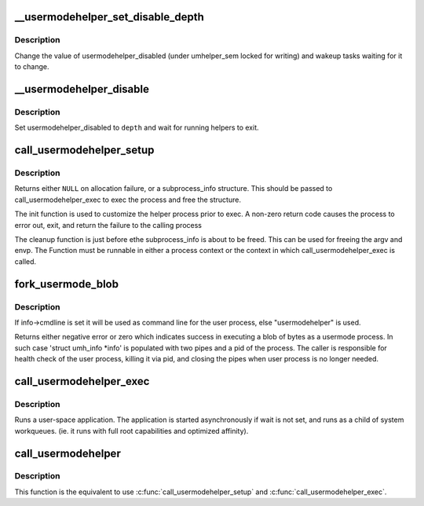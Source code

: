 .. -*- coding: utf-8; mode: rst -*-
.. src-file: kernel/umh.c

.. _`__usermodehelper_set_disable_depth`:

\__usermodehelper_set_disable_depth
===================================

.. c:function:: void __usermodehelper_set_disable_depth(enum umh_disable_depth depth)

    Modify usermodehelper_disabled.

    :param depth:
        New value to assign to usermodehelper_disabled.
    :type depth: enum umh_disable_depth

.. _`__usermodehelper_set_disable_depth.description`:

Description
-----------

Change the value of usermodehelper_disabled (under umhelper_sem locked for
writing) and wakeup tasks waiting for it to change.

.. _`__usermodehelper_disable`:

\__usermodehelper_disable
=========================

.. c:function:: int __usermodehelper_disable(enum umh_disable_depth depth)

    Prevent new helpers from being started.

    :param depth:
        New value to assign to usermodehelper_disabled.
    :type depth: enum umh_disable_depth

.. _`__usermodehelper_disable.description`:

Description
-----------

Set usermodehelper_disabled to \ ``depth``\  and wait for running helpers to exit.

.. _`call_usermodehelper_setup`:

call_usermodehelper_setup
=========================

.. c:function:: struct subprocess_info *call_usermodehelper_setup(const char *path, char **argv, char **envp, gfp_t gfp_mask, int (*init)(struct subprocess_info *info, struct cred *new), void (*cleanup)(struct subprocess_info *info), void *data)

    prepare to call a usermode helper

    :param path:
        path to usermode executable
    :type path: const char \*

    :param argv:
        arg vector for process
    :type argv: char \*\*

    :param envp:
        environment for process
    :type envp: char \*\*

    :param gfp_mask:
        gfp mask for memory allocation
    :type gfp_mask: gfp_t

    :param int (\*init)(struct subprocess_info \*info, struct cred \*new):
        an init function

    :param void (\*cleanup)(struct subprocess_info \*info):
        a cleanup function

    :param data:
        arbitrary context sensitive data
    :type data: void \*

.. _`call_usermodehelper_setup.description`:

Description
-----------

Returns either \ ``NULL``\  on allocation failure, or a subprocess_info
structure.  This should be passed to call_usermodehelper_exec to
exec the process and free the structure.

The init function is used to customize the helper process prior to
exec.  A non-zero return code causes the process to error out, exit,
and return the failure to the calling process

The cleanup function is just before ethe subprocess_info is about to
be freed.  This can be used for freeing the argv and envp.  The
Function must be runnable in either a process context or the
context in which call_usermodehelper_exec is called.

.. _`fork_usermode_blob`:

fork_usermode_blob
==================

.. c:function:: int fork_usermode_blob(void *data, size_t len, struct umh_info *info)

    fork a blob of bytes as a usermode process

    :param data:
        a blob of bytes that can be do_execv-ed as a file
    :type data: void \*

    :param len:
        length of the blob
    :type len: size_t

    :param info:
        information about usermode process (shouldn't be NULL)
    :type info: struct umh_info \*

.. _`fork_usermode_blob.description`:

Description
-----------

If info->cmdline is set it will be used as command line for the
user process, else "usermodehelper" is used.

Returns either negative error or zero which indicates success
in executing a blob of bytes as a usermode process. In such
case 'struct umh_info \*info' is populated with two pipes
and a pid of the process. The caller is responsible for health
check of the user process, killing it via pid, and closing the
pipes when user process is no longer needed.

.. _`call_usermodehelper_exec`:

call_usermodehelper_exec
========================

.. c:function:: int call_usermodehelper_exec(struct subprocess_info *sub_info, int wait)

    start a usermode application

    :param sub_info:
        information about the subprocessa
    :type sub_info: struct subprocess_info \*

    :param wait:
        wait for the application to finish and return status.
        when UMH_NO_WAIT don't wait at all, but you get no useful error back
        when the program couldn't be exec'ed. This makes it safe to call
        from interrupt context.
    :type wait: int

.. _`call_usermodehelper_exec.description`:

Description
-----------

Runs a user-space application.  The application is started
asynchronously if wait is not set, and runs as a child of system workqueues.
(ie. it runs with full root capabilities and optimized affinity).

.. _`call_usermodehelper`:

call_usermodehelper
===================

.. c:function:: int call_usermodehelper(const char *path, char **argv, char **envp, int wait)

    prepare and start a usermode application

    :param path:
        path to usermode executable
    :type path: const char \*

    :param argv:
        arg vector for process
    :type argv: char \*\*

    :param envp:
        environment for process
    :type envp: char \*\*

    :param wait:
        wait for the application to finish and return status.
        when UMH_NO_WAIT don't wait at all, but you get no useful error back
        when the program couldn't be exec'ed. This makes it safe to call
        from interrupt context.
    :type wait: int

.. _`call_usermodehelper.description`:

Description
-----------

This function is the equivalent to use \ :c:func:`call_usermodehelper_setup`\  and
\ :c:func:`call_usermodehelper_exec`\ .

.. This file was automatic generated / don't edit.

